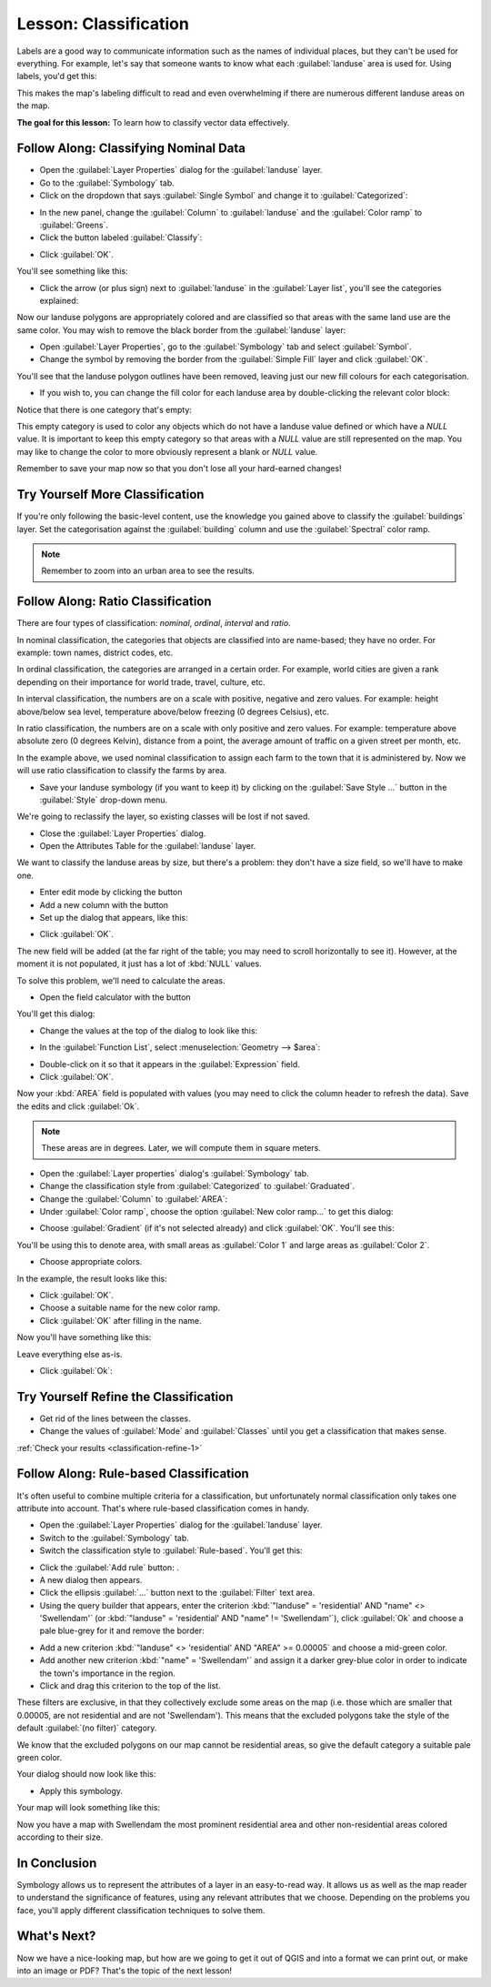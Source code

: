 |LS| Classification
===============================================================================

Labels are a good way to communicate information such as the names of
individual places, but they can't be used for everything. For example, let's
say that someone wants to know what each :guilabel:`landuse` area is used for.
Using labels, you'd get this:

.. image:: img/bad_landuse_labels.png
   :align: center

This makes the map's labeling difficult to read and even overwhelming if there
are numerous different landuse areas on the map.

**The goal for this lesson:** To learn how to classify vector data effectively.

|basic| |FA| Classifying Nominal Data
-------------------------------------------------------------------------------

* Open the :guilabel:`Layer Properties` dialog for the :guilabel:`landuse` layer.
* Go to the :guilabel:`Symbology` tab.
* Click on the dropdown that says :guilabel:`Single Symbol` and change it to
  :guilabel:`Categorized`:

.. image:: img/categorised_styles.png
   :align: center

* In the new panel, change the :guilabel:`Column` to :guilabel:`landuse`
  and the :guilabel:`Color ramp` to :guilabel:`Greens`.
* Click the button labeled :guilabel:`Classify`:

.. image:: img/categorised_style_settings.png
   :align: center

* Click :guilabel:`OK`.

You'll see something like this:

.. image:: img/categorisation_result.png
   :align: center

* Click the arrow (or plus sign) next to :guilabel:`landuse` in the
  :guilabel:`Layer list`, you'll see the categories explained:

.. image:: img/categories_explained.png
   :align: center

Now our landuse polygons are appropriately colored and are classified so that
areas with the same land use are the same color. You may wish to remove the
black border from the :guilabel:`landuse` layer:

* Open :guilabel:`Layer Properties`, go to the :guilabel:`Symbology` tab and select
  :guilabel:`Symbol`.
* Change the symbol by removing the border from the :guilabel:`Simple Fill`
  layer and click :guilabel:`OK`.

You'll see that the landuse polygon outlines have been removed, leaving just our new
fill colours for each categorisation.

* If you wish to, you can change the fill color for each landuse area by
  double-clicking the relevant color block:

.. image:: img/change_layer_color.png
   :align: center

Notice that there is one category that's empty:

.. image:: img/empty_category.png
   :align: center

This empty category is used to color any objects which do not have a landuse
value defined or which have a *NULL* value. It is important to keep this empty
category so that areas with a *NULL* value are still represented on the map. You
may like to change the color to more obviously represent a blank or *NULL* value.

Remember to save your map now so that you don't lose all your hard-earned
changes!

|basic| |TY| More Classification
-------------------------------------------------------------------------------

If you're only following the basic-level content, use the knowledge you gained
above to classify the :guilabel:`buildings` layer. Set the categorisation against
the :guilabel:`building` column and use the :guilabel:`Spectral` color ramp.

.. note:: Remember to zoom into an urban area to see the results.

|moderate| |FA| Ratio Classification
-------------------------------------------------------------------------------

There are four types of classification: *nominal*, *ordinal*, *interval* and
*ratio*.

In nominal classification, the categories that objects are classified into are
name-based; they have no order. For example: town names, district codes, etc.

In ordinal classification, the categories are arranged in a certain order. For
example, world cities are given a rank depending on their importance for world
trade, travel, culture, etc.

In interval classification, the numbers are on a scale with positive, negative
and zero values. For example: height above/below sea level, temperature
above/below freezing (0 degrees Celsius), etc.

In ratio classification, the numbers are on a scale with only positive and zero
values. For example: temperature above absolute zero (0 degrees Kelvin),
distance from a point, the average amount of traffic on a given street per
month, etc.

In the example above, we used nominal classification to assign each farm to the
town that it is administered by. Now we will use ratio classification to
classify the farms by area.

* Save your landuse symbology (if you want to keep it) by clicking on the
  :guilabel:`Save Style ...` button in the :guilabel:`Style` drop-down menu.

We're going to reclassify the layer, so existing classes will be lost if not
saved.

* Close the :guilabel:`Layer Properties` dialog.
* Open the Attributes Table for the :guilabel:`landuse` layer.

We want to classify the landuse areas by size, but there's a problem: they don't
have a size field, so we'll have to make one.

* Enter edit mode by clicking the |toggleEditing| button

* Add a new column with the |newAttribute| button

* Set up the dialog that appears, like this:

.. image:: img/add_area_column.png
   :align: center

* Click :guilabel:`OK`.

The new field will be added (at the far right of the table; you may need to
scroll horizontally to see it). However, at the moment it is not populated, it
just has a lot of :kbd:`NULL` values.

To solve this problem, we'll need to calculate the areas.

* Open the field calculator with the |calculateField| button

You'll get this dialog:

.. image:: img/calculate_field_dialog.png
   :align: center

* Change the values at the top of the dialog to look like this:

.. image:: img/field_calculator_top.png
   :align: center

* In the :guilabel:`Function List`, select :menuselection:`Geometry --> $area`:

.. image:: img/geometry_area_select.png
   :align: center

* Double-click on it so that it appears in the :guilabel:`Expression` field.
* Click :guilabel:`OK`.

Now your :kbd:`AREA` field is populated with values (you may need to click the
column header to refresh the data). Save the edits and click :guilabel:`Ok`.

.. note::  These areas are in degrees. Later, we will compute them in
   square meters.

* Open the :guilabel:`Layer properties` dialog's :guilabel:`Symbology` tab.
* Change the classification style from :guilabel:`Categorized` to
  :guilabel:`Graduated`.

* Change the :guilabel:`Column` to :guilabel:`AREA`:

* Under :guilabel:`Color ramp`, choose the option :guilabel:`New color ramp...`
  to get this dialog:

.. image:: img/area_gradient_select.png
   :align: center

* Choose :guilabel:`Gradient` (if it's not selected already) and click
  :guilabel:`OK`. You'll see this:

.. image:: img/gradient_color_select.png
   :align: center

You'll be using this to denote area, with small areas as :guilabel:`Color 1`
and large areas as :guilabel:`Color 2`.

* Choose appropriate colors.

In the example, the result looks like this:

.. image:: img/gradient_color_example.png
   :align: center

* Click :guilabel:`OK`.
* Choose a suitable name for the new color ramp.
* Click :guilabel:`OK` after filling in the name.

Now you'll have something like this:

.. image:: img/landuse_gradient_selected.png
   :align: center

Leave everything else as-is.

* Click :guilabel:`Ok`:

.. image:: img/gradient_result_map.png
   :align: center


.. _backlink-classification-refine-1:

|moderate| |TY| Refine the Classification
-------------------------------------------------------------------------------

* Get rid of the lines between the classes.
* Change the values of :guilabel:`Mode` and :guilabel:`Classes` until you get a
  classification that makes sense.

:ref:`Check your results <classification-refine-1>`

|hard| |FA| Rule-based Classification
-------------------------------------------------------------------------------

It's often useful to combine multiple criteria for a classification, but
unfortunately normal classification only takes one attribute into account.
That's where rule-based classification comes in handy.

* Open the :guilabel:`Layer Properties` dialog for the :guilabel:`landuse` layer.
* Switch to the :guilabel:`Symbology` tab.
* Switch the classification style to :guilabel:`Rule-based`. You'll get this:

.. image:: img/rule_based_classification.png
   :align: center

* Click the :guilabel:`Add rule` button: |signPlus|.
* A new dialog then appears.
* Click the ellipsis :guilabel:`...` button next to the :guilabel:`Filter` text area.
* Using the query builder that appears, enter the criterion
  :kbd:`"landuse" = 'residential' AND "name" <> 'Swellendam'` (or
  :kbd:`"landuse" = 'residential' AND "name" != 'Swellendam'`),
  click :guilabel:`Ok` and choose a pale blue-grey for it and
  remove the border:

.. image:: img/query_builder_example.png
   :align: center

.. image:: img/rule_style_result.png
   :align: center

* Add a new criterion :kbd:`"landuse" <> 'residential' AND "AREA" >= 0.00005`
  and choose a mid-green color.
* Add another new criterion :kbd:`"name"  =  'Swellendam'` and assign it
  a darker grey-blue color in order to indicate the town's importance in the
  region.
* Click and drag this criterion to the top of the list.

These filters are exclusive, in that they collectively exclude some areas on the
map (i.e. those which are smaller that 0.00005, are not residential and are not
'|majorUrbanName|'). This means that the excluded polygons take the style of the
default :guilabel:`(no filter)` category.

We know that the excluded polygons on our map cannot be residential areas, so
give the default category a suitable pale green color.

Your dialog should now look like this:

.. image:: img/criterion_refined_list.png
   :align: center

* Apply this symbology.

Your map will look something like this:

.. image:: img/rule_based_map_result.png
   :align: center

Now you have a map with |majorUrbanName| the most prominent residential area and other
non-residential areas colored according to their size.

|IC|
-------------------------------------------------------------------------------

Symbology allows us to represent the attributes of a layer in an easy-to-read
way. It allows us as well as the map reader to understand the significance of
features, using any relevant attributes that we choose. Depending on the
problems you face, you'll apply different classification techniques to solve
them.

|WN|
-------------------------------------------------------------------------------

Now we have a nice-looking map, but how are we going to get it out of QGIS and
into a format we can print out, or make into an image or PDF? That's the topic
of the next lesson!


.. Substitutions definitions - AVOID EDITING PAST THIS LINE
   This will be automatically updated by the find_set_subst.py script.
   If you need to create a new substitution manually,
   please add it also to the substitutions.txt file in the
   source folder.

.. |FA| replace:: Follow Along:
.. |IC| replace:: In Conclusion
.. |LS| replace:: Lesson:
.. |TY| replace:: Try Yourself
.. |WN| replace:: What's Next?
.. |basic| image:: /static/global/basic.png
.. |calculateField| image:: /static/common/mActionCalculateField.png
   :width: 1.5em
.. |hard| image:: /static/global/hard.png
.. |majorUrbanName| replace:: Swellendam
.. |moderate| image:: /static/global/moderate.png
.. |newAttribute| image:: /static/common/mActionNewAttribute.png
   :width: 1.5em
.. |signPlus| image:: /static/common/symbologyAdd.png
   :width: 1.5em
.. |toggleEditing| image:: /static/common/mActionToggleEditing.png
   :width: 1.5em
